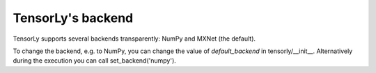 TensorLy's backend
==================

TensorLy supports several backends transparently: NumPy and MXNet (the default).

To change the backend, e.g. to NumPy, you can change the value of `default_backend` in tensorly/__init__.
Alternatively during the execution you can call set_backend('numpy').

